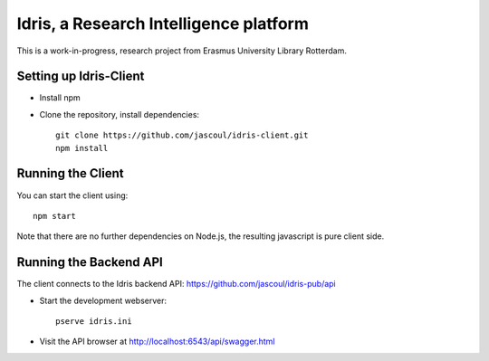 .. highlight:: rst

Idris, a Research Intelligence platform
=========================================

This is a work-in-progress, research project from Erasmus University Library Rotterdam.

Setting up Idris-Client
-------------------------

* Install npm
* Clone the repository, install dependencies::

    git clone https://github.com/jascoul/idris-client.git
    npm install

Running the Client
------------------

You can start the client using::

    npm start

Note that there are no further dependencies on Node.js, the resulting javascript is pure client side.

Running the Backend API
-----------------------

The client connects to the Idris backend API: https://github.com/jascoul/idris-pub/api


* Start the development webserver::

    pserve idris.ini

* Visit the API browser at http://localhost:6543/api/swagger.html
